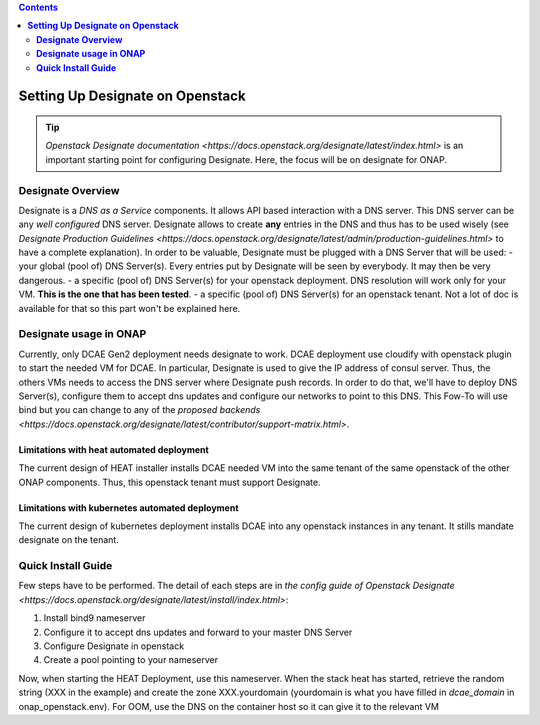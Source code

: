 .. This work is licensed under a Creative Commons Attribution 4.0 International License.
   http://creativecommons.org/licenses/by/4.0
   Copyright 2017 ONAP


.. contents::
   :depth: 2
..

=====================================
**Setting Up Designate on Openstack**
=====================================

.. tip:: `Openstack Designate documentation <https://docs.openstack.org/designate/latest/index.html>` is an important starting point for configuring Designate. Here, the focus will be on designate for ONAP.

**Designate Overview**
======================
Designate is a *DNS as a Service* components. It allows API based interaction with a DNS server.
This DNS server can be any *well configured* DNS server.
Designate allows to create **any** entries in the DNS and thus has to be used wisely (see `Designate Production Guidelines <https://docs.openstack.org/designate/latest/admin/production-guidelines.html>` to have a complete explanation).
In order to be valuable, Designate must be plugged with a DNS Server that will be used:
- your global (pool of) DNS Server(s). Every entries put by Designate will be seen by everybody. It may then be very dangerous.
- a specific (pool of) DNS Server(s) for your openstack deployment. DNS resolution will work only for your VM. **This is the one that has been tested**.
- a specific (pool of) DNS Server(s) for an openstack tenant. Not a lot of doc is available for that so this part won't be explained here.

**Designate usage in ONAP**
===========================

Currently, only DCAE Gen2 deployment needs designate to work.
DCAE deployment use cloudify with openstack plugin to start the needed VM for DCAE. In particular, Designate is used to give the IP address of consul server. Thus, the others VMs needs to access the DNS server where Designate push records.
In order to do that, we'll have to deploy DNS Server(s), configure them to accept dns updates and configure our networks to point to this DNS.
This Fow-To will use bind but you can change to any of the `proposed backends <https://docs.openstack.org/designate/latest/contributor/support-matrix.html>`.

Limitations with heat automated deployment
------------------------------------------
The current design of HEAT installer installs DCAE needed VM into the same tenant of the same openstack of the other ONAP components. Thus, this openstack tenant must support Designate.

Limitations with kubernetes automated deployment
------------------------------------------------
The current design of kubernetes deployment installs DCAE into any openstack instances in any tenant. It stills mandate designate on the tenant.

**Quick Install Guide**
=======================

Few steps have to be performed. The detail of each steps are in `the config guide of Openstack Designate <https://docs.openstack.org/designate/latest/install/index.html>`:

1. Install bind9 nameserver
2. Configure it to accept dns updates and forward to your master DNS Server
3. Configure Designate in openstack
4. Create a pool pointing to your nameserver

Now, when starting the HEAT Deployment, use this nameserver. When the stack heat has started, retrieve the random string (XXX in the example) and create the zone XXX.yourdomain (yourdomain is what you have filled in `dcae_domain` in onap_openstack.env).
For OOM, use the DNS on the container host so it can give it to the relevant VM
